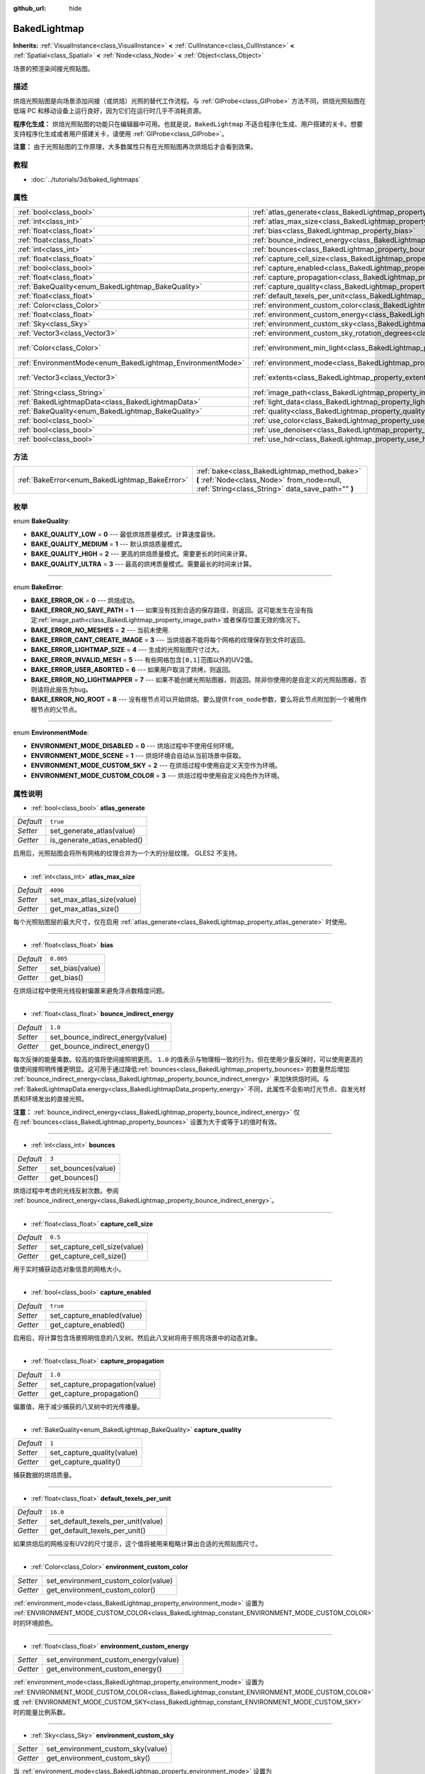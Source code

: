:github_url: hide

.. Generated automatically by doc/tools/make_rst.py in GaaeExplorer's source tree.
.. DO NOT EDIT THIS FILE, but the BakedLightmap.xml source instead.
.. The source is found in doc/classes or modules/<name>/doc_classes.

.. _class_BakedLightmap:

BakedLightmap
=============

**Inherits:** :ref:`VisualInstance<class_VisualInstance>` **<** :ref:`CullInstance<class_CullInstance>` **<** :ref:`Spatial<class_Spatial>` **<** :ref:`Node<class_Node>` **<** :ref:`Object<class_Object>`

场景的预渲染间接光照贴图。

描述
----

烘焙光照贴图是向场景添加间接（或烘焙）光照的替代工作流程。与 :ref:`GIProbe<class_GIProbe>` 方法不同，烘焙光照贴图在低端 PC 和移动设备上运行良好，因为它们在运行时几乎不消耗资源。

\ **程序化生成：** 烘焙光照贴图的功能只在编辑器中可用。也就是说，\ ``BakedLightmap`` 不适合程序化生成、用户搭建的关卡。想要支持程序化生成或者用户搭建关卡，请使用 :ref:`GIProbe<class_GIProbe>`\ 。

\ **注意：** 由于光照贴图的工作原理，大多数属性只有在光照贴图再次烘焙后才会看到效果。

教程
----

- :doc:`../tutorials/3d/baked_lightmaps`

属性
----

+------------------------------------------------------------+----------------------------------------------------------------------------------------------------------------------+---------------------------+
| :ref:`bool<class_bool>`                                    | :ref:`atlas_generate<class_BakedLightmap_property_atlas_generate>`                                                   | ``true``                  |
+------------------------------------------------------------+----------------------------------------------------------------------------------------------------------------------+---------------------------+
| :ref:`int<class_int>`                                      | :ref:`atlas_max_size<class_BakedLightmap_property_atlas_max_size>`                                                   | ``4096``                  |
+------------------------------------------------------------+----------------------------------------------------------------------------------------------------------------------+---------------------------+
| :ref:`float<class_float>`                                  | :ref:`bias<class_BakedLightmap_property_bias>`                                                                       | ``0.005``                 |
+------------------------------------------------------------+----------------------------------------------------------------------------------------------------------------------+---------------------------+
| :ref:`float<class_float>`                                  | :ref:`bounce_indirect_energy<class_BakedLightmap_property_bounce_indirect_energy>`                                   | ``1.0``                   |
+------------------------------------------------------------+----------------------------------------------------------------------------------------------------------------------+---------------------------+
| :ref:`int<class_int>`                                      | :ref:`bounces<class_BakedLightmap_property_bounces>`                                                                 | ``3``                     |
+------------------------------------------------------------+----------------------------------------------------------------------------------------------------------------------+---------------------------+
| :ref:`float<class_float>`                                  | :ref:`capture_cell_size<class_BakedLightmap_property_capture_cell_size>`                                             | ``0.5``                   |
+------------------------------------------------------------+----------------------------------------------------------------------------------------------------------------------+---------------------------+
| :ref:`bool<class_bool>`                                    | :ref:`capture_enabled<class_BakedLightmap_property_capture_enabled>`                                                 | ``true``                  |
+------------------------------------------------------------+----------------------------------------------------------------------------------------------------------------------+---------------------------+
| :ref:`float<class_float>`                                  | :ref:`capture_propagation<class_BakedLightmap_property_capture_propagation>`                                         | ``1.0``                   |
+------------------------------------------------------------+----------------------------------------------------------------------------------------------------------------------+---------------------------+
| :ref:`BakeQuality<enum_BakedLightmap_BakeQuality>`         | :ref:`capture_quality<class_BakedLightmap_property_capture_quality>`                                                 | ``1``                     |
+------------------------------------------------------------+----------------------------------------------------------------------------------------------------------------------+---------------------------+
| :ref:`float<class_float>`                                  | :ref:`default_texels_per_unit<class_BakedLightmap_property_default_texels_per_unit>`                                 | ``16.0``                  |
+------------------------------------------------------------+----------------------------------------------------------------------------------------------------------------------+---------------------------+
| :ref:`Color<class_Color>`                                  | :ref:`environment_custom_color<class_BakedLightmap_property_environment_custom_color>`                               |                           |
+------------------------------------------------------------+----------------------------------------------------------------------------------------------------------------------+---------------------------+
| :ref:`float<class_float>`                                  | :ref:`environment_custom_energy<class_BakedLightmap_property_environment_custom_energy>`                             |                           |
+------------------------------------------------------------+----------------------------------------------------------------------------------------------------------------------+---------------------------+
| :ref:`Sky<class_Sky>`                                      | :ref:`environment_custom_sky<class_BakedLightmap_property_environment_custom_sky>`                                   |                           |
+------------------------------------------------------------+----------------------------------------------------------------------------------------------------------------------+---------------------------+
| :ref:`Vector3<class_Vector3>`                              | :ref:`environment_custom_sky_rotation_degrees<class_BakedLightmap_property_environment_custom_sky_rotation_degrees>` |                           |
+------------------------------------------------------------+----------------------------------------------------------------------------------------------------------------------+---------------------------+
| :ref:`Color<class_Color>`                                  | :ref:`environment_min_light<class_BakedLightmap_property_environment_min_light>`                                     | ``Color( 0, 0, 0, 1 )``   |
+------------------------------------------------------------+----------------------------------------------------------------------------------------------------------------------+---------------------------+
| :ref:`EnvironmentMode<enum_BakedLightmap_EnvironmentMode>` | :ref:`environment_mode<class_BakedLightmap_property_environment_mode>`                                               | ``0``                     |
+------------------------------------------------------------+----------------------------------------------------------------------------------------------------------------------+---------------------------+
| :ref:`Vector3<class_Vector3>`                              | :ref:`extents<class_BakedLightmap_property_extents>`                                                                 | ``Vector3( 10, 10, 10 )`` |
+------------------------------------------------------------+----------------------------------------------------------------------------------------------------------------------+---------------------------+
| :ref:`String<class_String>`                                | :ref:`image_path<class_BakedLightmap_property_image_path>`                                                           |                           |
+------------------------------------------------------------+----------------------------------------------------------------------------------------------------------------------+---------------------------+
| :ref:`BakedLightmapData<class_BakedLightmapData>`          | :ref:`light_data<class_BakedLightmap_property_light_data>`                                                           |                           |
+------------------------------------------------------------+----------------------------------------------------------------------------------------------------------------------+---------------------------+
| :ref:`BakeQuality<enum_BakedLightmap_BakeQuality>`         | :ref:`quality<class_BakedLightmap_property_quality>`                                                                 | ``1``                     |
+------------------------------------------------------------+----------------------------------------------------------------------------------------------------------------------+---------------------------+
| :ref:`bool<class_bool>`                                    | :ref:`use_color<class_BakedLightmap_property_use_color>`                                                             | ``true``                  |
+------------------------------------------------------------+----------------------------------------------------------------------------------------------------------------------+---------------------------+
| :ref:`bool<class_bool>`                                    | :ref:`use_denoiser<class_BakedLightmap_property_use_denoiser>`                                                       | ``true``                  |
+------------------------------------------------------------+----------------------------------------------------------------------------------------------------------------------+---------------------------+
| :ref:`bool<class_bool>`                                    | :ref:`use_hdr<class_BakedLightmap_property_use_hdr>`                                                                 | ``true``                  |
+------------------------------------------------------------+----------------------------------------------------------------------------------------------------------------------+---------------------------+

方法
----

+------------------------------------------------+------------------------------------------------------------------------------------------------------------------------------------------------+
| :ref:`BakeError<enum_BakedLightmap_BakeError>` | :ref:`bake<class_BakedLightmap_method_bake>` **(** :ref:`Node<class_Node>` from_node=null, :ref:`String<class_String>` data_save_path="" **)** |
+------------------------------------------------+------------------------------------------------------------------------------------------------------------------------------------------------+

枚举
----

.. _enum_BakedLightmap_BakeQuality:

.. _class_BakedLightmap_constant_BAKE_QUALITY_LOW:

.. _class_BakedLightmap_constant_BAKE_QUALITY_MEDIUM:

.. _class_BakedLightmap_constant_BAKE_QUALITY_HIGH:

.. _class_BakedLightmap_constant_BAKE_QUALITY_ULTRA:

enum **BakeQuality**:

- **BAKE_QUALITY_LOW** = **0** --- 最低烘焙质量模式。计算速度最快。

- **BAKE_QUALITY_MEDIUM** = **1** --- 默认烘焙质量模式。

- **BAKE_QUALITY_HIGH** = **2** --- 更高的烘焙质量模式。需要更长的时间来计算。

- **BAKE_QUALITY_ULTRA** = **3** --- 最高的烘烤质量模式。需要最长的时间来计算。

----

.. _enum_BakedLightmap_BakeError:

.. _class_BakedLightmap_constant_BAKE_ERROR_OK:

.. _class_BakedLightmap_constant_BAKE_ERROR_NO_SAVE_PATH:

.. _class_BakedLightmap_constant_BAKE_ERROR_NO_MESHES:

.. _class_BakedLightmap_constant_BAKE_ERROR_CANT_CREATE_IMAGE:

.. _class_BakedLightmap_constant_BAKE_ERROR_LIGHTMAP_SIZE:

.. _class_BakedLightmap_constant_BAKE_ERROR_INVALID_MESH:

.. _class_BakedLightmap_constant_BAKE_ERROR_USER_ABORTED:

.. _class_BakedLightmap_constant_BAKE_ERROR_NO_LIGHTMAPPER:

.. _class_BakedLightmap_constant_BAKE_ERROR_NO_ROOT:

enum **BakeError**:

- **BAKE_ERROR_OK** = **0** --- 烘焙成功。

- **BAKE_ERROR_NO_SAVE_PATH** = **1** --- 如果没有找到合适的保存路径，则返回。这可能发生在没有指定\ :ref:`image_path<class_BakedLightmap_property_image_path>`\ 或者保存位置无效的情况下。

- **BAKE_ERROR_NO_MESHES** = **2** --- 当前未使用.

- **BAKE_ERROR_CANT_CREATE_IMAGE** = **3** --- 当烘焙器不能将每个网格的纹理保存到文件时返回。

- **BAKE_ERROR_LIGHTMAP_SIZE** = **4** --- 生成的光照贴图尺寸过大。

- **BAKE_ERROR_INVALID_MESH** = **5** --- 有些网格包含\ ``[0,1]``\ 范围以外的UV2值。

- **BAKE_ERROR_USER_ABORTED** = **6** --- 如果用户取消了烘烤，则返回。

- **BAKE_ERROR_NO_LIGHTMAPPER** = **7** --- 如果不能创建光照贴图器，则返回。除非你使用的是自定义的光照贴图器，否则请将此报告为bug。

- **BAKE_ERROR_NO_ROOT** = **8** --- 没有根节点可以开始烘焙。要么提供\ ``from_node``\ 参数，要么将此节点附加到一个被用作根节点的父节点。

----

.. _enum_BakedLightmap_EnvironmentMode:

.. _class_BakedLightmap_constant_ENVIRONMENT_MODE_DISABLED:

.. _class_BakedLightmap_constant_ENVIRONMENT_MODE_SCENE:

.. _class_BakedLightmap_constant_ENVIRONMENT_MODE_CUSTOM_SKY:

.. _class_BakedLightmap_constant_ENVIRONMENT_MODE_CUSTOM_COLOR:

enum **EnvironmentMode**:

- **ENVIRONMENT_MODE_DISABLED** = **0** --- 烘焙过程中不使用任何环境。

- **ENVIRONMENT_MODE_SCENE** = **1** --- 烘焙环境会自动从当前场景中获取。

- **ENVIRONMENT_MODE_CUSTOM_SKY** = **2** --- 在烘焙过程中使用自定义天空作为环境。

- **ENVIRONMENT_MODE_CUSTOM_COLOR** = **3** --- 烘焙过程中使用自定义纯色作为环境。

属性说明
--------

.. _class_BakedLightmap_property_atlas_generate:

- :ref:`bool<class_bool>` **atlas_generate**

+-----------+-----------------------------+
| *Default* | ``true``                    |
+-----------+-----------------------------+
| *Setter*  | set_generate_atlas(value)   |
+-----------+-----------------------------+
| *Getter*  | is_generate_atlas_enabled() |
+-----------+-----------------------------+

启用后，光照贴图会将所有网格的纹理合并为一个大的分层纹理。 GLES2 不支持。

----

.. _class_BakedLightmap_property_atlas_max_size:

- :ref:`int<class_int>` **atlas_max_size**

+-----------+---------------------------+
| *Default* | ``4096``                  |
+-----------+---------------------------+
| *Setter*  | set_max_atlas_size(value) |
+-----------+---------------------------+
| *Getter*  | get_max_atlas_size()      |
+-----------+---------------------------+

每个光照贴图层的最大尺寸，仅在启用 :ref:`atlas_generate<class_BakedLightmap_property_atlas_generate>` 时使用。

----

.. _class_BakedLightmap_property_bias:

- :ref:`float<class_float>` **bias**

+-----------+-----------------+
| *Default* | ``0.005``       |
+-----------+-----------------+
| *Setter*  | set_bias(value) |
+-----------+-----------------+
| *Getter*  | get_bias()      |
+-----------+-----------------+

在烘焙过程中使用光线投射偏置来避免浮点数精度问题。

----

.. _class_BakedLightmap_property_bounce_indirect_energy:

- :ref:`float<class_float>` **bounce_indirect_energy**

+-----------+-----------------------------------+
| *Default* | ``1.0``                           |
+-----------+-----------------------------------+
| *Setter*  | set_bounce_indirect_energy(value) |
+-----------+-----------------------------------+
| *Getter*  | get_bounce_indirect_energy()      |
+-----------+-----------------------------------+

每次反弹的能量乘数。较高的值将使间接照明更亮。 ``1.0`` 的值表示与物理相一致的行为，但在使用少量反弹时，可以使用更高的值使间接照明传播更明显。这可用于通过降低\ :ref:`bounces<class_BakedLightmap_property_bounces>`\ 的数量然后增加 :ref:`bounce_indirect_energy<class_BakedLightmap_property_bounce_indirect_energy>` 来加快烘焙时间。与 :ref:`BakedLightmapData.energy<class_BakedLightmapData_property_energy>` 不同，此属性不会影响灯光节点、自发光材质和环境发出的直接光照。

\ **注意：** :ref:`bounce_indirect_energy<class_BakedLightmap_property_bounce_indirect_energy>` 仅在\ :ref:`bounces<class_BakedLightmap_property_bounces>` 设置为大于或等于\ ``1``\ 的值时有效。

----

.. _class_BakedLightmap_property_bounces:

- :ref:`int<class_int>` **bounces**

+-----------+--------------------+
| *Default* | ``3``              |
+-----------+--------------------+
| *Setter*  | set_bounces(value) |
+-----------+--------------------+
| *Getter*  | get_bounces()      |
+-----------+--------------------+

烘焙过程中考虑的光线反射次数。参阅 :ref:`bounce_indirect_energy<class_BakedLightmap_property_bounce_indirect_energy>`\ 。

----

.. _class_BakedLightmap_property_capture_cell_size:

- :ref:`float<class_float>` **capture_cell_size**

+-----------+------------------------------+
| *Default* | ``0.5``                      |
+-----------+------------------------------+
| *Setter*  | set_capture_cell_size(value) |
+-----------+------------------------------+
| *Getter*  | get_capture_cell_size()      |
+-----------+------------------------------+

用于实时捕获动态对象信息的网格大小。

----

.. _class_BakedLightmap_property_capture_enabled:

- :ref:`bool<class_bool>` **capture_enabled**

+-----------+----------------------------+
| *Default* | ``true``                   |
+-----------+----------------------------+
| *Setter*  | set_capture_enabled(value) |
+-----------+----------------------------+
| *Getter*  | get_capture_enabled()      |
+-----------+----------------------------+

启用后，将计算包含场景照明信息的八叉树。然后此八叉树将用于照亮场景中的动态对象。

----

.. _class_BakedLightmap_property_capture_propagation:

- :ref:`float<class_float>` **capture_propagation**

+-----------+--------------------------------+
| *Default* | ``1.0``                        |
+-----------+--------------------------------+
| *Setter*  | set_capture_propagation(value) |
+-----------+--------------------------------+
| *Getter*  | get_capture_propagation()      |
+-----------+--------------------------------+

偏置值，用于减少捕获的八叉树中的光传播量。

----

.. _class_BakedLightmap_property_capture_quality:

- :ref:`BakeQuality<enum_BakedLightmap_BakeQuality>` **capture_quality**

+-----------+----------------------------+
| *Default* | ``1``                      |
+-----------+----------------------------+
| *Setter*  | set_capture_quality(value) |
+-----------+----------------------------+
| *Getter*  | get_capture_quality()      |
+-----------+----------------------------+

捕获数据的烘焙质量。

----

.. _class_BakedLightmap_property_default_texels_per_unit:

- :ref:`float<class_float>` **default_texels_per_unit**

+-----------+------------------------------------+
| *Default* | ``16.0``                           |
+-----------+------------------------------------+
| *Setter*  | set_default_texels_per_unit(value) |
+-----------+------------------------------------+
| *Getter*  | get_default_texels_per_unit()      |
+-----------+------------------------------------+

如果烘焙后的网格没有UV2的尺寸提示，这个值将被用来粗略计算出合适的光照贴图尺寸。

----

.. _class_BakedLightmap_property_environment_custom_color:

- :ref:`Color<class_Color>` **environment_custom_color**

+----------+-------------------------------------+
| *Setter* | set_environment_custom_color(value) |
+----------+-------------------------------------+
| *Getter* | get_environment_custom_color()      |
+----------+-------------------------------------+

:ref:`environment_mode<class_BakedLightmap_property_environment_mode>` 设置为 :ref:`ENVIRONMENT_MODE_CUSTOM_COLOR<class_BakedLightmap_constant_ENVIRONMENT_MODE_CUSTOM_COLOR>` 时的环境颜色。

----

.. _class_BakedLightmap_property_environment_custom_energy:

- :ref:`float<class_float>` **environment_custom_energy**

+----------+--------------------------------------+
| *Setter* | set_environment_custom_energy(value) |
+----------+--------------------------------------+
| *Getter* | get_environment_custom_energy()      |
+----------+--------------------------------------+

:ref:`environment_mode<class_BakedLightmap_property_environment_mode>` 设置为 :ref:`ENVIRONMENT_MODE_CUSTOM_COLOR<class_BakedLightmap_constant_ENVIRONMENT_MODE_CUSTOM_COLOR>` 或 :ref:`ENVIRONMENT_MODE_CUSTOM_SKY<class_BakedLightmap_constant_ENVIRONMENT_MODE_CUSTOM_SKY>` 时的能量比例系数。

----

.. _class_BakedLightmap_property_environment_custom_sky:

- :ref:`Sky<class_Sky>` **environment_custom_sky**

+----------+-----------------------------------+
| *Setter* | set_environment_custom_sky(value) |
+----------+-----------------------------------+
| *Getter* | get_environment_custom_sky()      |
+----------+-----------------------------------+

当 :ref:`environment_mode<class_BakedLightmap_property_environment_mode>` 设置为 :ref:`ENVIRONMENT_MODE_CUSTOM_SKY<class_BakedLightmap_constant_ENVIRONMENT_MODE_CUSTOM_SKY>` 时要使用的 :ref:`Sky<class_Sky>` 资源。

----

.. _class_BakedLightmap_property_environment_custom_sky_rotation_degrees:

- :ref:`Vector3<class_Vector3>` **environment_custom_sky_rotation_degrees**

+----------+----------------------------------------------------+
| *Setter* | set_environment_custom_sky_rotation_degrees(value) |
+----------+----------------------------------------------------+
| *Getter* | get_environment_custom_sky_rotation_degrees()      |
+----------+----------------------------------------------------+

烘焙自定义天空的旋转。

----

.. _class_BakedLightmap_property_environment_min_light:

- :ref:`Color<class_Color>` **environment_min_light**

+-----------+----------------------------------+
| *Default* | ``Color( 0, 0, 0, 1 )``          |
+-----------+----------------------------------+
| *Setter*  | set_environment_min_light(value) |
+-----------+----------------------------------+
| *Getter*  | get_environment_min_light()      |
+-----------+----------------------------------+

所有光照贴图纹理元素的最小环境光。这不考虑场景几何体的任何遮挡，它只是确保所有光照贴图纹理元素上的光量最小。可用于阴影颜色的艺术控制。

----

.. _class_BakedLightmap_property_environment_mode:

- :ref:`EnvironmentMode<enum_BakedLightmap_EnvironmentMode>` **environment_mode**

+-----------+-----------------------------+
| *Default* | ``0``                       |
+-----------+-----------------------------+
| *Setter*  | set_environment_mode(value) |
+-----------+-----------------------------+
| *Getter*  | get_environment_mode()      |
+-----------+-----------------------------+

决定烘焙时使用哪个环境。

----

.. _class_BakedLightmap_property_extents:

- :ref:`Vector3<class_Vector3>` **extents**

+-----------+---------------------------+
| *Default* | ``Vector3( 10, 10, 10 )`` |
+-----------+---------------------------+
| *Setter*  | set_extents(value)        |
+-----------+---------------------------+
| *Getter*  | get_extents()             |
+-----------+---------------------------+

烘焙光照贴图的大小。只有该区域内的网格才会包含在烘焙光照贴图中，也用作动态光照捕获区域的边界。

----

.. _class_BakedLightmap_property_image_path:

- :ref:`String<class_String>` **image_path**

+----------+-----------------------+
| *Setter* | set_image_path(value) |
+----------+-----------------------+
| *Getter* | get_image_path()      |
+----------+-----------------------+

已废弃，在以前的版本中，它决定了光照贴图的保存位置。

----

.. _class_BakedLightmap_property_light_data:

- :ref:`BakedLightmapData<class_BakedLightmapData>` **light_data**

+----------+-----------------------+
| *Setter* | set_light_data(value) |
+----------+-----------------------+
| *Getter* | get_light_data()      |
+----------+-----------------------+

计算出的光照数据。

----

.. _class_BakedLightmap_property_quality:

- :ref:`BakeQuality<enum_BakedLightmap_BakeQuality>` **quality**

+-----------+-------------------------+
| *Default* | ``1``                   |
+-----------+-------------------------+
| *Setter*  | set_bake_quality(value) |
+-----------+-------------------------+
| *Getter*  | get_bake_quality()      |
+-----------+-------------------------+

决定在不正确的光照烘烤中每一个纹理元素的采样量。可以在项目设置中配置每个质量级别的采样量。

----

.. _class_BakedLightmap_property_use_color:

- :ref:`bool<class_bool>` **use_color**

+-----------+----------------------+
| *Default* | ``true``             |
+-----------+----------------------+
| *Setter*  | set_use_color(value) |
+-----------+----------------------+
| *Getter*  | is_using_color()     |
+-----------+----------------------+

在光照贴图纹理中存储全色值。禁用时，光照贴图纹理将存储单个亮度通道。如果场景仅包含白光或者您不介意在间接照明中丢失颜色信息，则可以禁用以减少磁盘使用量。

----

.. _class_BakedLightmap_property_use_denoiser:

- :ref:`bool<class_bool>` **use_denoiser**

+-----------+-------------------------+
| *Default* | ``true``                |
+-----------+-------------------------+
| *Setter*  | set_use_denoiser(value) |
+-----------+-------------------------+
| *Getter*  | is_using_denoiser()     |
+-----------+-------------------------+

启用后，将使用光照贴图降噪器来减少基于Monte Carlo的全局照明固有的噪声。

----

.. _class_BakedLightmap_property_use_hdr:

- :ref:`bool<class_bool>` **use_hdr**

+-----------+--------------------+
| *Default* | ``true``           |
+-----------+--------------------+
| *Setter*  | set_use_hdr(value) |
+-----------+--------------------+
| *Getter*  | is_using_hdr()     |
+-----------+--------------------+

如果 ``true``\ ，则以高动态范围格式 (EXR) 存储光照贴图纹理。如果 ``false``\ ，则将光照贴图纹理存储在低动态范围的 PNG 图像中。这可以设置为 ``false`` 以减少磁盘占用，但超过 1.0 的光照值将被限制，你可能会看到因精度降低而导致的条纹。

\ **注意：** 将 :ref:`use_hdr<class_BakedLightmap_property_use_hdr>` 设置为 ``true`` 即使使用 GLES2 后端或 :ref:`ProjectSettings.rendering/quality/depth/hdr<class_ProjectSettings_property_rendering/quality/depth/hdr>` 为 ``false，也会降低光照贴图条纹``\ 。

方法说明
--------

.. _class_BakedLightmap_method_bake:

- :ref:`BakeError<enum_BakedLightmap_BakeError>` **bake** **(** :ref:`Node<class_Node>` from_node=null, :ref:`String<class_String>` data_save_path="" **)**

烘焙光照贴图，从给定的\ ``from_node``\ 根节点扫描，并将产生的\ :ref:`BakedLightmapData<class_BakedLightmapData>`\ 保存在\ ``data_save_path``\ 中。如果没有提供根节点，此节点的父节点将作为根节点。如果没有提供保存路径，将尝试匹配当前\ :ref:`light_data<class_BakedLightmap_property_light_data>`\ 的路径。

.. |virtual| replace:: :abbr:`virtual (This method should typically be overridden by the user to have any effect.)`
.. |const| replace:: :abbr:`const (This method has no side effects. It doesn't modify any of the instance's member variables.)`
.. |vararg| replace:: :abbr:`vararg (This method accepts any number of arguments after the ones described here.)`
